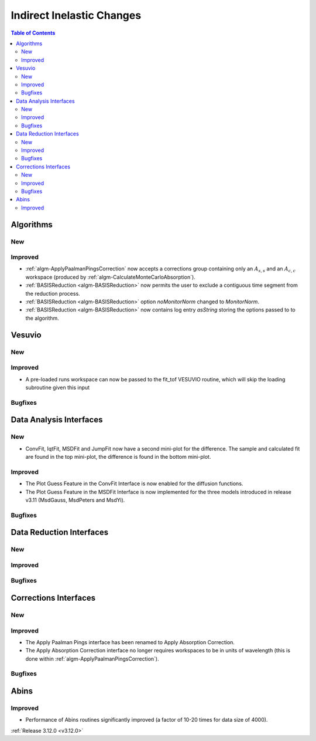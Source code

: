 ==========================
Indirect Inelastic Changes
==========================

.. contents:: Table of Contents
   :local:

Algorithms
----------

New
###

Improved
########

- :ref:`algm-ApplyPaalmanPingsCorrection` now accepts a corrections group containing only an :math:`A_{s,s}` and an :math:`A_{c,c}` workspace (produced by :ref:`algm-CalculateMonteCarloAbsorption`).
- :ref:`BASISReduction  <algm-BASISReduction>` now permits the user to exclude a contiguous time segment from the reduction process.
- :ref:`BASISReduction <algm-BASISReduction>` option *noMonitorNorm* changed to *MonitorNorm*.
- :ref:`BASISReduction <algm-BASISReduction>` now contains log entry *asString* storing the options passed to to the algorithm.

Vesuvio
-------

New
###

Improved
########
- A pre-loaded runs workspace can now be passed to the fit_tof VESUVIO routine, which will skip the loading subroutine given this input

Bugfixes
########

Data Analysis Interfaces
------------------------

New
###
- ConvFit, IqtFit, MSDFit and JumpFit now have a second mini-plot for the difference. The sample and calculated fit are found in the top mini-plot, the difference is found in the bottom mini-plot.

Improved
########
- The Plot Guess Feature in the ConvFit Interface is now enabled for the diffusion functions.
- The Plot Guess Feature in the MSDFit Interface is now implemented for the three models introduced in release v3.11 (MsdGauss, MsdPeters and MsdYi).

Bugfixes
########

Data Reduction Interfaces
-------------------------

New
###

Improved
########

Bugfixes
########

Corrections Interfaces
----------------------

New
###

Improved
########
- The Apply Paalman Pings interface has been renamed to Apply Absorption Correction.
- The Apply Absorption Correction interface no longer requires workspaces to be in units of wavelength (this is done within :ref:`algm-ApplyPaalmanPingsCorrection`).

Bugfixes
########

Abins
-----

Improved
########
- Performance of Abins routines significantly improved (a factor of 10-20 times for data size of 4000).

:ref:`Release 3.12.0 <v3.12.0>`
